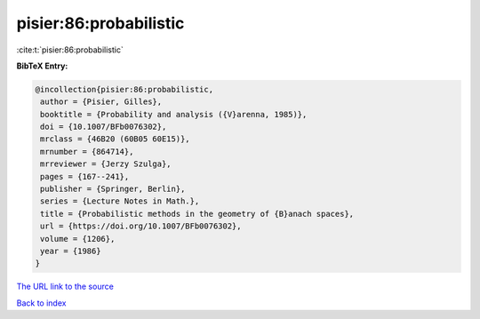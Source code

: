 pisier:86:probabilistic
=======================

:cite:t:`pisier:86:probabilistic`

**BibTeX Entry:**

.. code-block:: bibtex

   @incollection{pisier:86:probabilistic,
    author = {Pisier, Gilles},
    booktitle = {Probability and analysis ({V}arenna, 1985)},
    doi = {10.1007/BFb0076302},
    mrclass = {46B20 (60B05 60E15)},
    mrnumber = {864714},
    mrreviewer = {Jerzy Szulga},
    pages = {167--241},
    publisher = {Springer, Berlin},
    series = {Lecture Notes in Math.},
    title = {Probabilistic methods in the geometry of {B}anach spaces},
    url = {https://doi.org/10.1007/BFb0076302},
    volume = {1206},
    year = {1986}
   }
`The URL link to the source <ttps://doi.org/10.1007/BFb0076302}>`_


`Back to index <../By-Cite-Keys.html>`_
